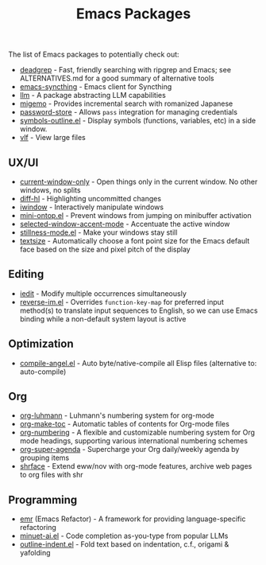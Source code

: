 #+title: Emacs Packages

The list of Emacs packages to potentially check out:

- [[https://github.com/Wilfred/deadgrep][deadgrep]] - Fast, friendly searching with ripgrep and Emacs; see ALTERNATIVES.md for a good summary of alternative tools
- [[https://github.com/KeyWeeUsr/emacs-syncthing][emacs-syncthing]] - Emacs client for Syncthing
- [[https://github.com/ahyatt/llm][llm]] - A package abstracting LLM capabilities
- [[https://github.com/emacs-jp/migemo][migemo]] - Provides incremental search with romanized Japanese
- [[https://github.com/emacsmirror/password-store][password-store]] - Allows ~pass~ integration for managing credentials
- [[https://github.com/liushihao456/symbols-outline.el][symbols-outline.el]] - Display symbols (functions, variables, etc) in a side window.
- [[https://github.com/m00natic/vlfi][vlf]] - View large files

** UX/UI

- [[https://github.com/FrostyX/current-window-only][current-window-only]] - Open things only in the current window. No other windows, no splits
- [[https://github.com/dgutov/diff-hl][diff-hl]] - Highlighting uncommitted changes
- [[https://codeberg.org/akib/emacs-iwindow][iwindow]] - Interactively manipulate windows
- [[https://github.com/hkjels/mini-ontop.el][mini-ontop.el]] - Prevent windows from jumping on minibuffer activation
- [[https://github.com/captainflasmr/selected-window-accent-mode][selected-window-accent-mode]] - Accentuate the active window
- [[https://github.com/neeasade/stillness-mode.el][stillness-mode.el]] - Make your windows stay still
- [[https://github.com/WJCFerguson/textsize/][textsize]] - Automatically choose a font point size for the Emacs default face based on the size and pixel pitch of the display

** Editing

- [[https://github.com/victorhge/iedit][iedit]] - Modify multiple occurrences simultaneously
- [[https://github.com/a13/reverse-im.el][reverse-im.el]] - Overrides ~function-key-map~ for preferred input method(s) to translate input sequences to English, so we can use Emacs binding while a non-default system layout is active

** Optimization

- [[https://github.com/jamescherti/compile-angel.el][compile-angel.el]] - Auto byte/native-compile all Elisp files (alternative to: auto-compile)

** Org

- [[https://github.com/yibie/org-luhmann][org-luhmann]] - Luhmann's numbering system for org-mode
- [[https://github.com/alphapapa/org-make-toc][org-make-toc]] - Automatic tables of contents for Org-mode files
- [[https://github.com/yibie/org-numbering][org-numbering]] - A flexible and customizable numbering system for Org mode headings, supporting various international numbering schemes
- [[https://github.com/alphapapa/org-super-agenda][org-super-agenda]] - Supercharge your Org daily/weekly agenda by grouping items
- [[https://github.com/chenyanming/shrface][shrface]] - Extend eww/nov with org-mode features, archive web pages to org files with shr

** Programming

- [[https://github.com/Wilfred/emacs-refactor][emr]] (Emacs Refactor) - A framework for providing language-specific refactoring
- [[https://github.com/milanglacier/minuet-ai.el][minuet-ai.el]] - Code completion as-you-type from popular LLMs
- [[https://github.com/jamescherti/outline-indent.el][outline-indent.el]] - Fold text based on indentation, c.f., origami & yafolding
